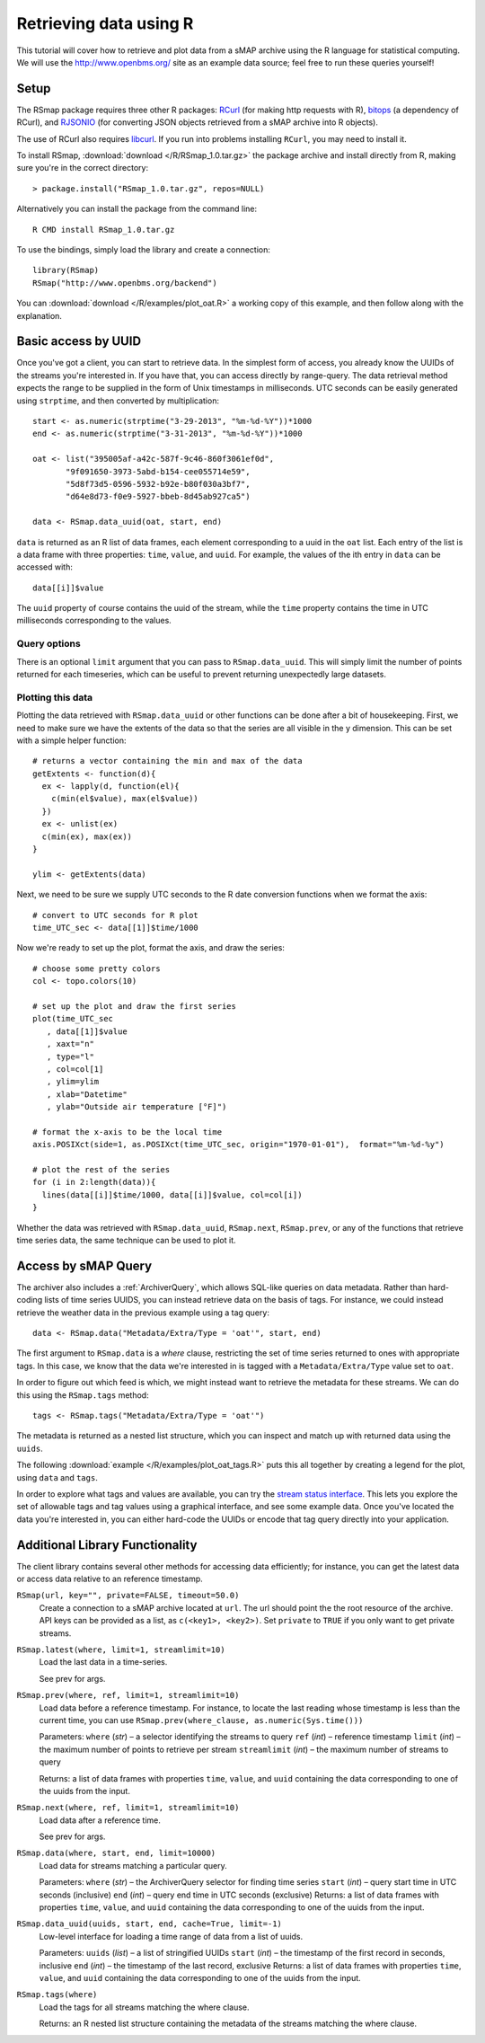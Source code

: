 Retrieving data using R 
=======================

This tutorial will cover how to retrieve and plot data from a sMAP
archive using the R language for statistical computing.  We will 
use the http://www.openbms.org/ site as an example data source; 
feel free to run these queries yourself!

Setup
-----

The RSmap package requires three other R packages:
`RCurl <http://cran.r-project.org/web/packages/RCurl/index.html>`_
(for making http requests with R), 
`bitops <http://cran.r-project.org/web/packages/bitops/index.html>`_
(a dependency of RCurl), and
`RJSONIO <http://cran.r-project.org/web/packages/RJSONIO/index.html>`_
(for converting JSON objects retrieved from a sMAP archive into R objects).

The use of RCurl also requires `libcurl <http://curl.haxx.se/download.html>`_.
If you run into problems installing ``RCurl``, you may need to install it.

To install RSmap, :download:`download </R/RSmap_1.0.tar.gz>` the package
archive and install directly from R, making sure you're in the
correct directory::

  > package.install("RSmap_1.0.tar.gz", repos=NULL)

Alternatively you can install the package from the command line::

  R CMD install RSmap_1.0.tar.gz

To use the bindings, simply load the library and create a connection::

  library(RSmap)
  RSmap("http://www.openbms.org/backend")

You can :download:`download </R/examples/plot_oat.R>` a working copy of
this example, and then follow along with the explanation.

Basic access by UUID
--------------------

Once you've got a client, you can start to retrieve data.  In the
simplest form of access, you already know the UUIDs of the streams
you're interested in.  If you have that, you can access directly by
range-query.  The data retrieval method expects the range to be
supplied in the form of Unix timestamps in milliseconds.  UTC 
seconds can be easily generated using ``strptime``, and then converted
by multiplication::

  start <- as.numeric(strptime("3-29-2013", "%m-%d-%Y"))*1000
  end <- as.numeric(strptime("3-31-2013", "%m-%d-%Y"))*1000

  oat <- list("395005af-a42c-587f-9c46-860f3061ef0d",
         "9f091650-3973-5abd-b154-cee055714e59",
         "5d8f73d5-0596-5932-b92e-b80f030a3bf7",
         "d64e8d73-f0e9-5927-bbeb-8d45ab927ca5")

  data <- RSmap.data_uuid(oat, start, end)

``data`` is returned as an R list of data frames, each element
corresponding to a uuid in the ``oat`` list. Each entry of
the list is a data frame with three properties: ``time``, ``value``,
and ``uuid``. For example, the values of the ith entry in ``data``
can be accessed with::

  data[[i]]$value

The ``uuid`` property of course contains the uuid of the stream, 
while the ``time`` property contains the time in UTC milliseconds
corresponding to the values.

Query options
~~~~~~~~~~~~~

There is an optional ``limit`` argument that you can pass to
``RSmap.data_uuid``. This will simply limit the number of points returned
for each timeseries, which can be useful to prevent returning
unexpectedly large datasets.

Plotting this data
~~~~~~~~~~~~~~~~~~

Plotting the data retrieved with ``RSmap.data_uuid`` or other functions
can be done after a bit of housekeeping. First, we need to make
sure we have the extents of the data so that the series are all
visible in the y dimension. This can be set with a simple helper
function::

  # returns a vector containing the min and max of the data
  getExtents <- function(d){
    ex <- lapply(d, function(el){
      c(min(el$value), max(el$value))
    })
    ex <- unlist(ex)
    c(min(ex), max(ex))
  }
  
  ylim <- getExtents(data)
 
Next, we need to be sure we supply UTC seconds to the R date conversion
functions when we format the axis::

  # convert to UTC seconds for R plot
  time_UTC_sec <- data[[1]]$time/1000
 
Now we're ready to set up the plot, format the axis, and draw the series::

  # choose some pretty colors
  col <- topo.colors(10)
  
  # set up the plot and draw the first series
  plot(time_UTC_sec
     , data[[1]]$value
     , xaxt="n"
     , type="l"
     , col=col[1]
     , ylim=ylim
     , xlab="Datetime"
     , ylab="Outside air temperature [°F]")
  
  # format the x-axis to be the local time
  axis.POSIXct(side=1, as.POSIXct(time_UTC_sec, origin="1970-01-01"),  format="%m-%d-%y")
  
  # plot the rest of the series
  for (i in 2:length(data)){
    lines(data[[i]]$time/1000, data[[i]]$value, col=col[i])  
  }

.. image:: resources/plot_oat_R.*

Whether the data was retrieved with ``RSmap.data_uuid``, ``RSmap.next``, 
``RSmap.prev``, or any of the functions that retrieve time series data, 
the same technique can be used to plot it.

Access by sMAP Query
--------------------

The archiver also includes a :ref:`ArchiverQuery`, which allows
SQL-like queries on data metadata.  Rather than hard-coding lists of
time series UUIDS, you can instead retrieve data on the basis of tags.
For instance, we could instead retrieve the weather data in the
previous example using a tag query::

  data <- RSmap.data("Metadata/Extra/Type = 'oat'", start, end)

The first argument to ``RSmap.data`` is a *where* clause, restricting the
set of time series returned to ones with appropriate tags.  In this
case, we know that the data we're interested in is tagged with a
``Metadata/Extra/Type`` value set to ``oat``.

In order to figure out which feed is which, we might instead want to
retrieve the metadata for these streams.  We can do this using the
``RSmap.tags`` method::

  tags <- RSmap.tags("Metadata/Extra/Type = 'oat'")

The metadata is returned as a nested list structure, which you can 
inspect and match up with returned data using the ``uuids``.

The following
:download:`example </R/examples/plot_oat_tags.R>` puts this all together
by creating a legend for the plot, using ``data`` and ``tags``.

In order to explore what tags and values are available, you can try
the `stream status interface <http://www.openbms.org/status>`_.  This
lets you explore the set of allowable tags and tag values using a
graphical interface, and see some example data.  Once you've located
the data you're interested in, you can either hard-code the UUIDs or
encode that tag query directly into your application.

Additional Library Functionality
--------------------------------

The client library contains several other methods for accessing data
efficiently; for instance, you can get the latest data or access data
relative to an reference timestamp.

``RSmap(url, key="", private=FALSE, timeout=50.0)``
    Create a connection to a sMAP archive located at ``url``. The url should
    point the the root resource of the archive. API keys can be provided as
    a list, as ``c(<key1>, <key2>)``. Set ``private`` to ``TRUE`` if you
    only want to get private streams. 

``RSmap.latest(where, limit=1, streamlimit=10)``
    Load the last data in a time-series.

    See prev for args.

``RSmap.prev(where, ref, limit=1, streamlimit=10)``
    Load data before a reference timestamp. For instance, to locate the 
    last reading whose timestamp is less than the current time, you can 
    use ``RSmap.prev(where_clause, as.numeric(Sys.time()))``

    Parameters:     
    ``where`` (*str*) – a selector identifying the streams to query
    ``ref`` (*int*) – reference timestamp
    ``limit`` (*int*) – the maximum number of points to retrieve per stream
    ``streamlimit`` (*int*) – the maximum number of streams to query

    Returns:        
    a list of data frames with properties ``time``, ``value``, and ``uuid`` 
    containing the data corresponding to one of the uuids from the input.

``RSmap.next(where, ref, limit=1, streamlimit=10)``
    Load data after a reference time.

    See prev for args.

``RSmap.data(where, start, end, limit=10000)``
    Load data for streams matching a particular query.

    Parameters:     
    ``where`` (*str*) – the ArchiverQuery selector for finding time series
    ``start`` (*int*) – query start time in UTC seconds (inclusive)
    ``end`` (*int*) – query end time in UTC seconds (exclusive)
    Returns:        
    a list of data frames with properties ``time``, ``value``, and ``uuid`` 
    containing the data corresponding to one of the uuids from the input.

``RSmap.data_uuid(uuids, start, end, cache=True, limit=-1)``
    Low-level interface for loading a time range of data from a list of uuids. 
    
    Parameters:     
    ``uuids`` (*list*) – a list of stringified UUIDs
    ``start`` (*int*) – the timestamp of the first record in seconds, inclusive
    ``end`` (*int*) – the timestamp of the last record, exclusive
    Returns:        
    a list of data frames with properties ``time``, ``value``, and ``uuid`` 
    containing the data corresponding to one of the uuids from the input.
    
``RSmap.tags(where)``
    Load the tags for all streams matching the where clause.

    Returns:
    an R nested list structure containing the metadata of the streams 
    matching the where clause.
